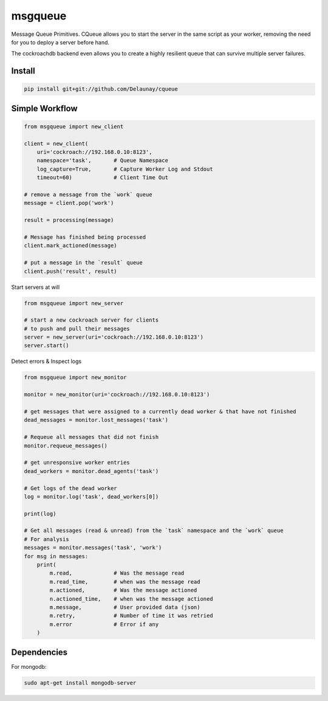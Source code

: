 msgqueue
========

Message Queue Primitives.
CQueue allows you to start the server in the same script as your worker,
removing the need for you to deploy a server before hand.

The cockroachdb backend even allows you to create a highly resilient queue
that can survive multiple server failures.


Install
~~~~~~~

.. code-block:: bash

    pip install git+git://github.com/Delaunay/cqueue


Simple Workflow
~~~~~~~~~~~~~~~

.. code-block:: python

    from msgqueue import new_client

    client = new_client(
        uri='cockroach://192.168.0.10:8123',
        namespace='task',       # Queue Namespace
        log_capture=True,       # Capture Worker Log and Stdout
        timeout=60)             # Client Time Out

    # remove a message from the `work` queue
    message = client.pop('work')

    result = processing(message)

    # Message has finished being processed
    client.mark_actioned(message)

    # put a message in the `result` queue
    client.push('result', result)


Start servers at will

.. code-block:: python

    from msgqueue import new_server

    # start a new cockroach server for clients
    # to push and pull their messages
    server = new_server(uri='cockroach://192.168.0.10:8123')
    server.start()

Detect errors & Inspect logs

.. code-block:: python

    from msgqueue import new_monitor

    monitor = new_monitor(uri='cockroach://192.168.0.10:8123')

    # get messages that were assigned to a currently dead worker & that have not finished
    dead_messages = monitor.lost_messages('task')

    # Requeue all messages that did not finish
    monitor.requeue_messages()

    # get unresponsive worker entries
    dead_workers = monitor.dead_agents('task')

    # Get logs of the dead worker
    log = monitor.log('task', dead_workers[0])

    print(log)

    # Get all messages (read & unread) from the `task` namespace and the `work` queue
    # For analysis
    messages = monitor.messages('task', 'work')
    for msg in messages:
        print(
            m.read,             # Was the message read
            m.read_time,        # when was the message read
            m.actioned,         # Was the message actioned
            n.actioned_time,    # when was the message actioned
            m.message,          # User provided data (json)
            m.retry,            # Number of time it was retried
            m.error             # Error if any
        )


Dependencies
~~~~~~~~~~~~

For mongodb:

.. code-block:: bash

    sudo apt-get install mongodb-server
